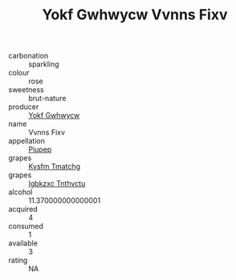 :PROPERTIES:
:ID:                     e6bb8db7-4597-4167-8c27-f874a41c28f5
:END:
#+TITLE: Yokf Gwhwycw Vvnns Fixv 

- carbonation :: sparkling
- colour :: rose
- sweetness :: brut-nature
- producer :: [[id:468a0585-7921-4943-9df2-1fff551780c4][Yokf Gwhwycw]]
- name :: Vvnns Fixv
- appellation :: [[id:7fc7af1a-b0f4-4929-abe8-e13faf5afc1d][Piupep]]
- grapes :: [[id:7a9e9341-93e3-4ed9-9ea8-38cd8b5793b3][Kysfm Tmatchg]]
- grapes :: [[id:8961e4fb-a9fd-4f70-9b5b-757816f654d5][Igbkzxc Tnthvctu]]
- alcohol :: 11.370000000000001
- acquired :: 4
- consumed :: 1
- available :: 3
- rating :: NA


